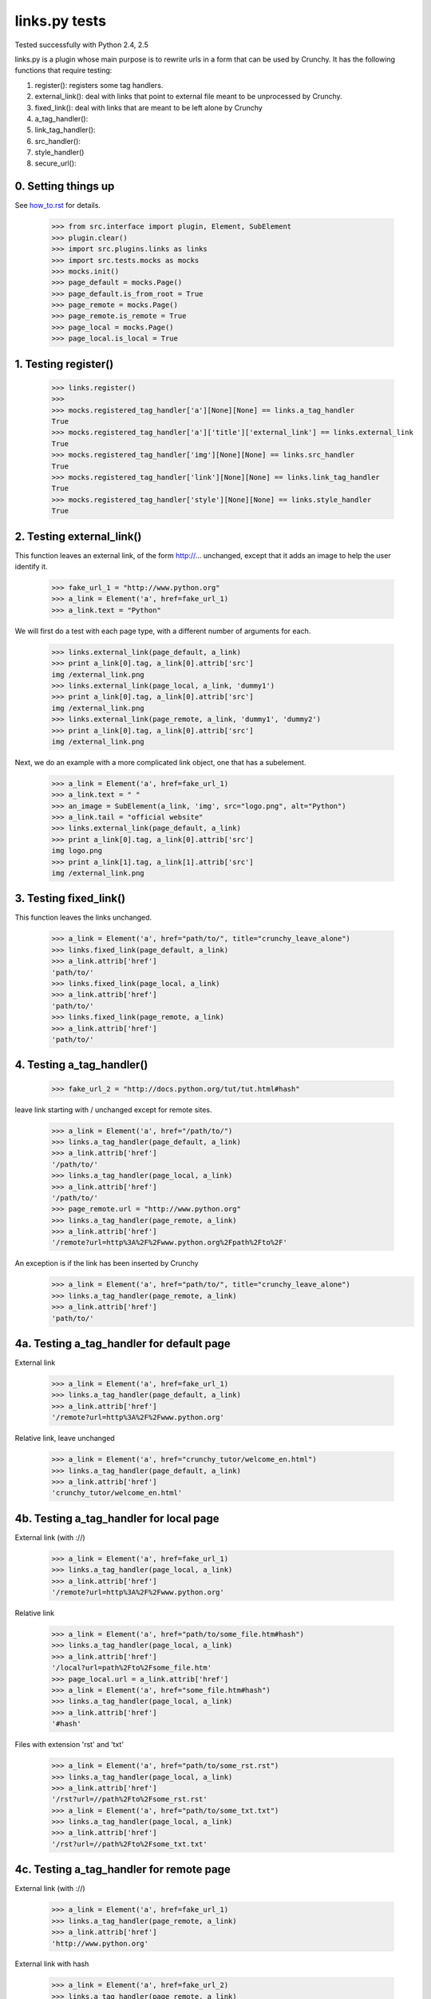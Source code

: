 links.py tests
=================

Tested successfully with Python 2.4, 2.5

links.py is a plugin whose main purpose is to rewrite urls in a form that
can be used by Crunchy.
It has the following functions that require testing:

1. register(): registers some tag handlers.
2. external_link(): deal with links that point to external file meant
   to be unprocessed by Crunchy.
3. fixed_link(): deal with links that are meant to be left alone by Crunchy
4. a_tag_handler():
5. link_tag_handler():
6. src_handler():
7. style_handler()
8. secure_url():

0. Setting things up
--------------------

See how_to.rst_ for details.

.. _how_to.rst: how_to.rst

    >>> from src.interface import plugin, Element, SubElement
    >>> plugin.clear()
    >>> import src.plugins.links as links
    >>> import src.tests.mocks as mocks
    >>> mocks.init()
    >>> page_default = mocks.Page()
    >>> page_default.is_from_root = True
    >>> page_remote = mocks.Page()
    >>> page_remote.is_remote = True
    >>> page_local = mocks.Page()
    >>> page_local.is_local = True


1. Testing register()
----------------------

    >>> links.register()
    >>>
    >>> mocks.registered_tag_handler['a'][None][None] == links.a_tag_handler
    True
    >>> mocks.registered_tag_handler['a']['title']['external_link'] == links.external_link
    True
    >>> mocks.registered_tag_handler['img'][None][None] == links.src_handler
    True
    >>> mocks.registered_tag_handler['link'][None][None] == links.link_tag_handler
    True
    >>> mocks.registered_tag_handler['style'][None][None] == links.style_handler
    True


2. Testing external_link()
--------------------------

This function leaves an external link, of the form http://... unchanged,
except that it adds an image to help the user identify it.

    >>> fake_url_1 = "http://www.python.org"
    >>> a_link = Element('a', href=fake_url_1)
    >>> a_link.text = "Python"

We will first do a test with each page type, with a different number of
arguments for each.

    >>> links.external_link(page_default, a_link)
    >>> print a_link[0].tag, a_link[0].attrib['src']
    img /external_link.png
    >>> links.external_link(page_local, a_link, 'dummy1')
    >>> print a_link[0].tag, a_link[0].attrib['src']
    img /external_link.png
    >>> links.external_link(page_remote, a_link, 'dummy1', 'dummy2')
    >>> print a_link[0].tag, a_link[0].attrib['src']
    img /external_link.png

Next, we do an example with a more complicated link object, one that
has a subelement.

    >>> a_link = Element('a', href=fake_url_1)
    >>> a_link.text = " "
    >>> an_image = SubElement(a_link, 'img', src="logo.png", alt="Python")
    >>> a_link.tail = "official website"
    >>> links.external_link(page_default, a_link)
    >>> print a_link[0].tag, a_link[0].attrib['src']
    img logo.png
    >>> print a_link[1].tag, a_link[1].attrib['src']
    img /external_link.png

3. Testing fixed_link()
-----------------------

This function leaves the links unchanged.

    >>> a_link = Element('a', href="path/to/", title="crunchy_leave_alone")
    >>> links.fixed_link(page_default, a_link)
    >>> a_link.attrib['href']
    'path/to/'
    >>> links.fixed_link(page_local, a_link)
    >>> a_link.attrib['href']
    'path/to/'
    >>> links.fixed_link(page_remote, a_link)
    >>> a_link.attrib['href']
    'path/to/'

4. Testing a_tag_handler()
--------------------------

    >>> fake_url_2 = "http://docs.python.org/tut/tut.html#hash"

leave link starting with / unchanged except for remote sites.

    >>> a_link = Element('a', href="/path/to/")
    >>> links.a_tag_handler(page_default, a_link)
    >>> a_link.attrib['href']
    '/path/to/'
    >>> links.a_tag_handler(page_local, a_link)
    >>> a_link.attrib['href']
    '/path/to/'
    >>> page_remote.url = "http://www.python.org"
    >>> links.a_tag_handler(page_remote, a_link)
    >>> a_link.attrib['href']
    '/remote?url=http%3A%2F%2Fwww.python.org%2Fpath%2Fto%2F'

An exception is if the link has been inserted by Crunchy
    >>> a_link = Element('a', href="path/to/", title="crunchy_leave_alone")
    >>> links.a_tag_handler(page_remote, a_link)
    >>> a_link.attrib['href']
    'path/to/'

4a. Testing a_tag_handler for default page
------------------------------------------
External link

    >>> a_link = Element('a', href=fake_url_1)
    >>> links.a_tag_handler(page_default, a_link)
    >>> a_link.attrib['href']
    '/remote?url=http%3A%2F%2Fwww.python.org'

Relative link, leave unchanged

    >>> a_link = Element('a', href="crunchy_tutor/welcome_en.html")
    >>> links.a_tag_handler(page_default, a_link)
    >>> a_link.attrib['href']
    'crunchy_tutor/welcome_en.html'

4b. Testing a_tag_handler for local page
----------------------------------------
External link (with ://)

    >>> a_link = Element('a', href=fake_url_1)
    >>> links.a_tag_handler(page_local, a_link)
    >>> a_link.attrib['href']
    '/remote?url=http%3A%2F%2Fwww.python.org'


Relative link

    >>> a_link = Element('a', href="path/to/some_file.htm#hash")
    >>> links.a_tag_handler(page_local, a_link)
    >>> a_link.attrib['href']
    '/local?url=path%2Fto%2Fsome_file.htm'
    >>> page_local.url = a_link.attrib['href']
    >>> a_link = Element('a', href="some_file.htm#hash")
    >>> links.a_tag_handler(page_local, a_link)
    >>> a_link.attrib['href']
    '#hash'

Files with extension 'rst' and 'txt'

    >>> a_link = Element('a', href="path/to/some_rst.rst")
    >>> links.a_tag_handler(page_local, a_link)
    >>> a_link.attrib['href']
    '/rst?url=//path%2Fto%2Fsome_rst.rst'
    >>> a_link = Element('a', href="path/to/some_txt.txt")
    >>> links.a_tag_handler(page_local, a_link)
    >>> a_link.attrib['href']
    '/rst?url=//path%2Fto%2Fsome_txt.txt'

4c. Testing a_tag_handler for remote page
-----------------------------------------

External link (with ://)

    >>> a_link = Element('a', href=fake_url_1)
    >>> links.a_tag_handler(page_remote, a_link)
    >>> a_link.attrib['href']
    'http://www.python.org'

External link with hash

    >>> a_link = Element('a', href=fake_url_2)
    >>> links.a_tag_handler(page_remote, a_link)
    >>> a_link.attrib['href']
    'http://docs.python.org/tut/tut.html'

Relative link
    >>> page_remote.url = ""
    >>> a_link = Element('a', href="path/to/some_file.htm")
    >>> links.a_tag_handler(page_remote, a_link)
    >>> a_link.attrib['href']
    '/remote?url=path%2Fto%2Fsome_file.htm'
    >>> a_link = Element('a', href="path/to/some_file.htm#hash")
    >>> links.a_tag_handler(page_remote, a_link)
    >>> a_link.attrib['href']
    '/remote?url=path%2Fto%2Fsome_file.htm'
    >>> page_remote.url = a_link.attrib['href']
    >>> a_link = Element('a', href="some_file.htm#hash")
    >>> links.a_tag_handler(page_remote, a_link)
    >>> a_link.attrib['href']
    '#hash'

5. Testing link_tag_handler()
-----------------------------

To do.

6. Testing src_handler()
------------------------

7. Testing style_handler()
--------------------------

To do.


8. Testing secure_url():
------------------------

To do.
